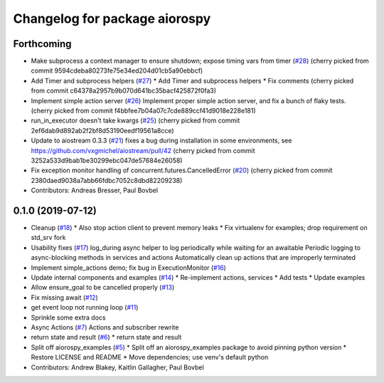 ^^^^^^^^^^^^^^^^^^^^^^^^^^^^^^
Changelog for package aiorospy
^^^^^^^^^^^^^^^^^^^^^^^^^^^^^^

Forthcoming
-----------
* Make subprocess a context manager to ensure shutdown; expose timing vars from timer (`#28 <https://github.com/locusrobotics/aiorospy/issues/28>`_)
  (cherry picked from commit 9594cdeba80273fe75e34ed204d01cb5a90ebbcf)
* Add Timer and subprocess helpers (`#27 <https://github.com/locusrobotics/aiorospy/issues/27>`_)
  * Add Timer and subprocess helpers
  * Fix comments
  (cherry picked from commit c64378a2957b9b070d641bc35bacf425872f0fa3)
* Implement simple action server (`#26 <https://github.com/locusrobotics/aiorospy/issues/26>`_)
  Implement proper simple action server, and fix a bunch of flaky tests.
  (cherry picked from commit f4bbfee7b04a07c7cde889ccf41d9018e228e181)
* run_in_executor doesn't take kwargs (`#25 <https://github.com/locusrobotics/aiorospy/issues/25>`_)
  (cherry picked from commit 2ef6dab9d892ab2f2bf8d53190eedf19561a8cce)
* Update to aiostream 0.3.3 (`#21 <https://github.com/locusrobotics/aiorospy/issues/21>`_)
  fixes a bug during installation in some environments, see https://github.com/vxgmichel/aiostream/pull/42
  (cherry picked from commit 3252a533d9bab1be30299ebc047de57684e26058)
* Fix exception monitor handling of concurrent.futures.CancelledError (`#20 <https://github.com/locusrobotics/aiorospy/issues/20>`_)
  (cherry picked from commit 2380daed9038a7abb66fdbc7052c8dbd82209238)
* Contributors: Andreas Bresser, Paul Bovbel

0.1.0 (2019-07-12)
------------------
* Cleanup (`#18 <https://github.com/locusrobotics/aiorospy/issues/18>`_)
  * Also stop action client to prevent memory leaks
  * Fix virtualenv for examples; drop requirement on std_srv fork
* Usability fixes (`#17 <https://github.com/locusrobotics/aiorospy/issues/17>`_)
  log_during async helper to log periodically while waiting for an awaitable
  Periodic logging to async-blocking methods in services and actions
  Automatically clean up actions that are improperly terminated
* Implement simple_actions demo; fix bug in ExecutionMonitor (`#16 <https://github.com/locusrobotics/aiorospy/issues/16>`_)
* Update internal components and examples (`#14 <https://github.com/locusrobotics/aiorospy/issues/14>`_)
  * Re-implement actions, services
  * Add tests
  * Update examples
* Allow ensure_goal to be cancelled properly (`#13 <https://github.com/locusrobotics/aiorospy/issues/13>`_)
* Fix missing await (`#12 <https://github.com/locusrobotics/aiorospy/issues/12>`_)
* get event loop not running loop (`#11 <https://github.com/locusrobotics/aiorospy/issues/11>`_)
* Sprinkle some extra docs
* Async Actions (`#7 <https://github.com/locusrobotics/aiorospy/issues/7>`_)
  Actions and subscriber rewrite
* return state and result (`#6 <https://github.com/locusrobotics/aiorospy/issues/6>`_)
  * return state and result
* Split off aiorospy_examples (`#5 <https://github.com/locusrobotics/aiorospy/issues/5>`_)
  * Split off an aiorospy_examples package to avoid pinning python version
  * Restore LICENSE and README
  * Move dependencies; use venv's default python
* Contributors: Andrew Blakey, Kaitlin Gallagher, Paul Bovbel

